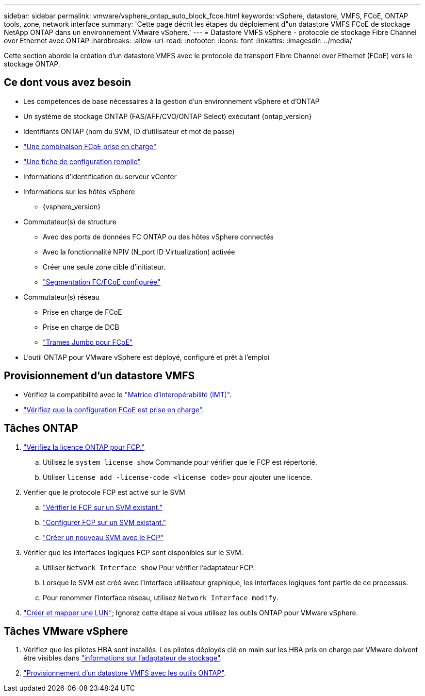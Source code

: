 ---
sidebar: sidebar 
permalink: vmware/vsphere_ontap_auto_block_fcoe.html 
keywords: vSphere, datastore, VMFS, FCoE, ONTAP tools, zone, network interface 
summary: 'Cette page décrit les étapes du déploiement d"un datastore VMFS FCoE de stockage NetApp ONTAP dans un environnement VMware vSphere.' 
---
= Datastore VMFS vSphere - protocole de stockage Fibre Channel over Ethernet avec ONTAP
:hardbreaks:
:allow-uri-read: 
:nofooter: 
:icons: font
:linkattrs: 
:imagesdir: ../media/


[role="lead"]
Cette section aborde la création d'un datastore VMFS avec le protocole de transport Fibre Channel over Ethernet (FCoE) vers le stockage ONTAP.



== Ce dont vous avez besoin

* Les compétences de base nécessaires à la gestion d'un environnement vSphere et d'ONTAP
* Un système de stockage ONTAP (FAS/AFF/CVO/ONTAP Select) exécutant {ontap_version}
* Identifiants ONTAP (nom du SVM, ID d'utilisateur et mot de passe)
* link:++https://docs.netapp.com/ontap-9/topic/com.netapp.doc.dot-cm-sanconf/GUID-CE5218C0-2572-4E12-9C72-BF04D5CE222A.html++["Une combinaison FCoE prise en charge"]
* link:++https://docs.netapp.com/ontap-9/topic/com.netapp.doc.exp-fc-esx-cpg/GUID-429C4DDD-5EC0-4DBD-8EA8-76082AB7ADEC.html++["Une fiche de configuration remplie"]
* Informations d'identification du serveur vCenter
* Informations sur les hôtes vSphere
+
** {vsphere_version}


* Commutateur(s) de structure
+
** Avec des ports de données FC ONTAP ou des hôtes vSphere connectés
** Avec la fonctionnalité NPIV (N_port ID Virtualization) activée
** Créer une seule zone cible d'initiateur.
** link:++https://docs.netapp.com/ontap-9/topic/com.netapp.doc.dot-cm-sanconf/GUID-374F3D38-43B3-423E-A710-2E2ABAC90D1A.html++["Segmentation FC/FCoE configurée"]


* Commutateur(s) réseau
+
** Prise en charge de FCoE
** Prise en charge de DCB
** link:++https://docs.netapp.com/ontap-9/topic/com.netapp.doc.dot-cm-sanag/GUID-16DEF659-E9C8-42B0-9B94-E5C5E2FEFF9C.html++["Trames Jumbo pour FCoE"]


* L'outil ONTAP pour VMware vSphere est déployé, configuré et prêt à l'emploi




== Provisionnement d'un datastore VMFS

* Vérifiez la compatibilité avec le https://mysupport.netapp.com/matrix["Matrice d'interopérabilité (IMT)"].
* link:++https://docs.netapp.com/ontap-9/topic/com.netapp.doc.exp-fc-esx-cpg/GUID-7D444A0D-02CE-4A21-8017-CB1DC99EFD9A.html++["Vérifiez que la configuration FCoE est prise en charge"].




== Tâches ONTAP

. link:https://docs.netapp.com/us-en/ontap-cli-98/system-license-show.html["Vérifiez la licence ONTAP pour FCP."]
+
.. Utilisez le `system license show` Commande pour vérifier que le FCP est répertorié.
.. Utiliser `license add -license-code <license code>` pour ajouter une licence.


. Vérifier que le protocole FCP est activé sur le SVM
+
.. link:++https://docs.netapp.com/ontap-9/topic/com.netapp.doc.exp-fc-esx-cpg/GUID-1C31DF2B-8453-4ED0-952A-DF68C3D8B76F.html++["Vérifier le FCP sur un SVM existant."]
.. link:++https://docs.netapp.com/ontap-9/topic/com.netapp.doc.exp-fc-esx-cpg/GUID-D322649F-0334-4AD7-9700-2A4494544CB9.html++["Configurer FCP sur un SVM existant."]
.. link:++https://docs.netapp.com/ontap-9/topic/com.netapp.doc.exp-fc-esx-cpg/GUID-0FCB46AA-DA18-417B-A9EF-B6A665DB77FC.html++["Créer un nouveau SVM avec le FCP"]


. Vérifier que les interfaces logiques FCP sont disponibles sur le SVM.
+
.. Utiliser `Network Interface show` Pour vérifier l'adaptateur FCP.
.. Lorsque le SVM est créé avec l'interface utilisateur graphique, les interfaces logiques font partie de ce processus.
.. Pour renommer l'interface réseau, utilisez `Network Interface modify`.


. link:++https://docs.netapp.com/ontap-9/topic/com.netapp.doc.dot-cm-sanag/GUID-D4DAC7DB-A6B0-4696-B972-7327EE99FD72.html++["Créer et mapper une LUN"]; Ignorez cette étape si vous utilisez les outils ONTAP pour VMware vSphere.




== Tâches VMware vSphere

. Vérifiez que les pilotes HBA sont installés. Les pilotes déployés clé en main sur les HBA pris en charge par VMware doivent être visibles dans link:++https://docs.vmware.com/en/VMware-vSphere/7.0/com.vmware.vsphere.storage.doc/GUID-ED20B7BE-0D1C-4BF7-85C9-631D45D96FEC.html++["informations sur l'adaptateur de stockage"].
. link:++https://docs.netapp.com/vapp-98/topic/com.netapp.doc.vsc-iag/GUID-D7CAD8AF-E722-40C2-A4CB-5B4089A14B00.html++["Provisionnement d'un datastore VMFS avec les outils ONTAP"].

